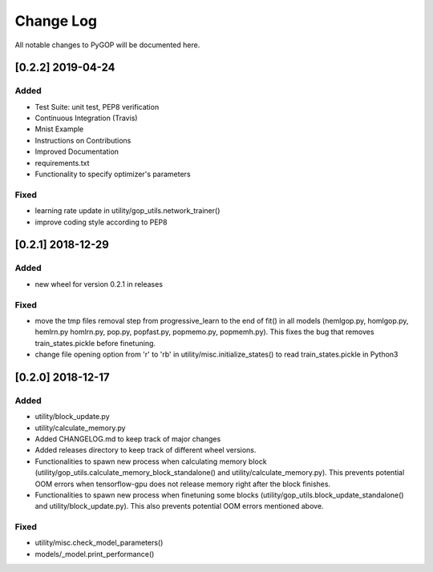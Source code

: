.. _changelog:

*************
Change Log
*************

All notable changes to PyGOP will be documented here.

[0.2.2] 2019-04-24
==================

Added
-----

- Test Suite: unit test, PEP8 verification
- Continuous Integration (Travis)
- Mnist Example
- Instructions on Contributions
- Improved Documentation
- requirements.txt
- Functionality to specify optimizer's parameters

Fixed
-----

- learning rate update in utility/gop_utils.network_trainer()
- improve coding style according to PEP8


[0.2.1] 2018-12-29
==================

Added
-----

- new wheel for version 0.2.1 in releases

Fixed
-----

- move the tmp files removal step from progressive_learn to the end of fit() in all models (hemlgop.py, homlgop.py, hemlrn.py homlrn.py, pop.py, popfast.py, popmemo.py, popmemh.py). This fixes the bug that removes train_states.pickle before finetuning.
- change file opening option from 'r' to 'rb' in utility/misc.initialize_states() to read train_states.pickle in Python3


[0.2.0] 2018-12-17
==================

Added
-----

- utility/block_update.py
- utility/calculate_memory.py
- Added CHANGELOG.md to keep track of major changes
- Added releases directory to keep track of different wheel versions.
- Functionalities to spawn new process when calculating memory block (utility/gop_utils.calculate_memory_block_standalone() and utility/calculate_memory.py). This prevents potential OOM errors when tensorflow-gpu does not release memory right after the block finishes.
- Functionalities to spawn new process when finetuning some blocks (utility/gop_utils.block_update_standalone() and utility/block_update.py). This also prevents potential OOM errors mentioned above.

Fixed
-----
- utility/misc.check_model_parameters()
- models/_model.print_performance()

